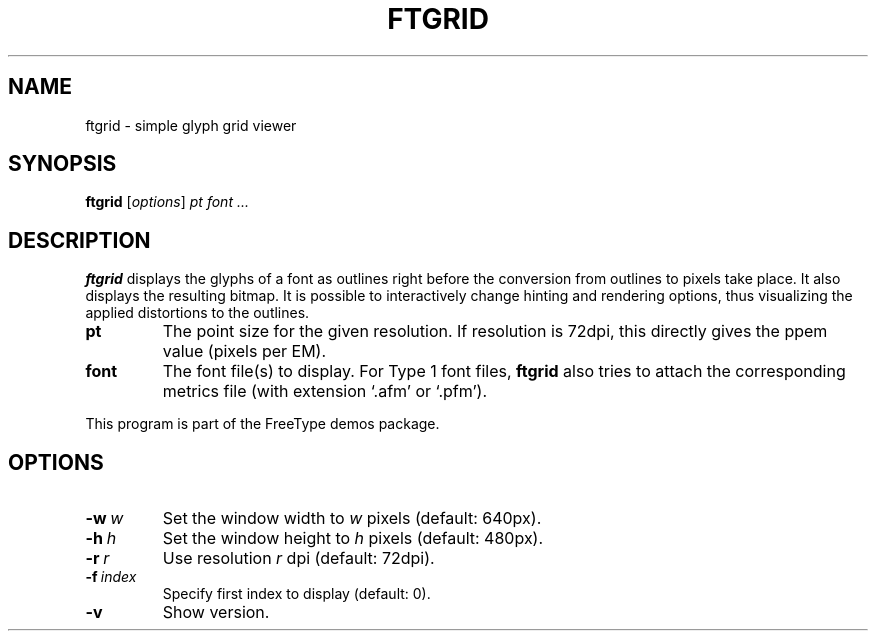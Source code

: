 .TH FTGRID 1 "February 2016" "Freetype 2.6.3"
.
.
.SH NAME
.
ftgrid \- simple glyph grid viewer
.
.
.SH SYNOPSIS
.
.B ftgrid
.RI [ options ]
.I pt font .\|.\|.
.
.
.SH DESCRIPTION
.
.B ftgrid
displays the glyphs of a font as outlines right before the conversion
from outlines to pixels take place.
It also displays the resulting bitmap.
It is possible to interactively change hinting and rendering options,
thus visualizing the applied distortions to the outlines.
.
.TP
.B pt
The point size for the given resolution.
If resolution is 72dpi, this directly gives the ppem value (pixels per EM).
.
.TP
.B font
The font file(s) to display.
For Type 1 font files,
.B ftgrid
also tries to attach the corresponding metrics file (with extension `.afm'
or `.pfm').
.
.PP
This program is part of the FreeType demos package.
.
.
.SH OPTIONS
.
.TP
.BI \-w \ w
Set the window width to
.I w
pixels (default: 640px).
.
.TP
.BI \-h \ h
Set the window height to
.I h
pixels (default: 480px).
.
.TP
.BI \-r \ r
Use resolution
.I r
dpi (default: 72dpi).
.
.TP
.BI \-f \ index
Specify first index to display (default: 0).
.
.TP
.B \-v
Show version.
.
.\" eof
